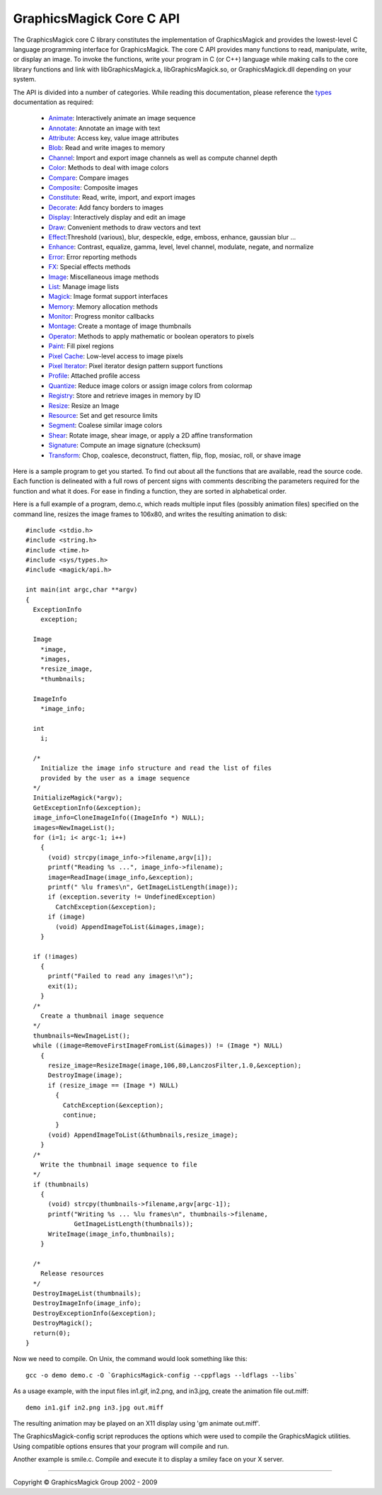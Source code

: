 =========================
GraphicsMagick Core C API
=========================

.. _Animate : animate.html
.. _Annotate : annotate.html
.. _Attribute : attribute.html
.. _Blob : blob.html
.. _Channel : channel.html
.. _Color : color.html
.. _Compare : compare.html
.. _Composite : composite.html
.. _Constitute : constitute.html
.. _Decorate : decorate.html
.. _Display : display.html
.. _Draw : draw.html
.. _Effect : effect.html
.. _Enhance : enhance.html
.. _Error : error.html
.. _FX : fx.html
.. _Image : image.html
.. _List : list.html
.. _Magick : magick.html
.. _Memory : memory.html
.. _Monitor : monitor.html
.. _Montage : montage.html
.. _Operator : operator.html
.. _Paint : paint.html
.. _Pixel Cache : pixel_cache.html
.. _Pixel Iterator : pixel_iterator.html
.. _Profile : profile.html
.. _Quantize : quantize.html
.. _Registry : registry.html
.. _Resize : resize.html
.. _Resource : resource.html
.. _Segment : segment.html
.. _Shear : shear.html
.. _Signature : signature.html
.. _Transform : transform.html
.. _types: types.html

The GraphicsMagick core C library constitutes the implementation of
GraphicsMagick and provides the lowest-level C language programming
interface for GraphicsMagick.  The core C API provides many functions
to read, manipulate, write, or display an image.  To invoke the
functions, write your program in C (or C++) language while making
calls to the core library functions and link with libGraphicsMagick.a,
libGraphicsMagick.so, or GraphicsMagick.dll depending on your system.

The API is divided into a number of categories. While reading this
documentation, please reference the types_ documentation as required:

  * Animate_: Interactively animate an image sequence
  * Annotate_: Annotate an image with text
  * Attribute_: Access key, value image attributes
  * Blob_: Read and write images to memory
  * Channel_: Import and export image channels as well as compute channel depth
  * Color_: Methods to deal with image colors
  * Compare_: Compare images
  * Composite_: Composite images
  * Constitute_: Read, write, import, and export images
  * Decorate_: Add fancy borders to images
  * Display_: Interactively display and edit an image
  * Draw_: Convenient methods to draw vectors and text
  * Effect_:Threshold (various), blur, despeckle, edge, emboss, enhance,
    gaussian blur ...
  * Enhance_: Contrast, equalize, gamma, level, level channel, modulate, negate,
    and normalize
  * Error_: Error reporting methods
  * FX_: Special effects methods
  * Image_: Miscellaneous image methods
  * List_: Manage image lists
  * Magick_: Image format support interfaces
  * Memory_: Memory allocation methods
  * Monitor_: Progress monitor callbacks
  * Montage_: Create a montage of image thumbnails
  * Operator_: Methods to apply mathematic or boolean operators to pixels
  * Paint_: Fill pixel regions
  * `Pixel Cache`_: Low-level access to image pixels
  * `Pixel Iterator`_: Pixel iterator design pattern support functions
  * Profile_: Attached profile access
  * Quantize_: Reduce image colors or assign image colors from colormap
  * Registry_: Store and retrieve images in memory by ID
  * Resize_: Resize an Image
  * Resource_: Set and get resource limits
  * Segment_: Coalese similar image colors
  * Shear_: Rotate image, shear image, or apply a 2D affine transformation
  * Signature_: Compute an image signature (checksum)
  * Transform_: Chop, coalesce, deconstruct, flatten, flip, flop, mosiac, roll,
    or shave image

Here is a sample program to get you started. To find out about all the
functions that are available, read the source code. Each function is delineated
with a full rows of percent signs with comments describing the parameters
required for the function and what it does. For ease in finding a function,
they are sorted in alphabetical order.

Here is a full example of a program, demo.c, which reads multiple input files
(possibly animation files) specified on the command line, resizes the image
frames to 106x80, and writes the resulting animation to disk::

  #include <stdio.h>
  #include <string.h>
  #include <time.h>
  #include <sys/types.h>
  #include <magick/api.h>
  
  int main(int argc,char **argv)
  {
    ExceptionInfo
      exception;
  
    Image
      *image,
      *images,
      *resize_image,
      *thumbnails;
  
    ImageInfo
      *image_info;
  
    int
      i;
  
    /*
      Initialize the image info structure and read the list of files
      provided by the user as a image sequence
    */
    InitializeMagick(*argv);
    GetExceptionInfo(&exception);
    image_info=CloneImageInfo((ImageInfo *) NULL);
    images=NewImageList();
    for (i=1; i< argc-1; i++)
      {
        (void) strcpy(image_info->filename,argv[i]);
        printf("Reading %s ...", image_info->filename);
        image=ReadImage(image_info,&exception);
        printf(" %lu frames\n", GetImageListLength(image));
        if (exception.severity != UndefinedException)
          CatchException(&exception);
        if (image)
          (void) AppendImageToList(&images,image);
      }
  
    if (!images)
      {
        printf("Failed to read any images!\n");
        exit(1);
      }
    /*
      Create a thumbnail image sequence
    */
    thumbnails=NewImageList();
    while ((image=RemoveFirstImageFromList(&images)) != (Image *) NULL)
      {
        resize_image=ResizeImage(image,106,80,LanczosFilter,1.0,&exception);
        DestroyImage(image);
        if (resize_image == (Image *) NULL)
          {
            CatchException(&exception);
            continue;
          }
        (void) AppendImageToList(&thumbnails,resize_image);
      }
    /*
      Write the thumbnail image sequence to file
    */
    if (thumbnails)
      {
        (void) strcpy(thumbnails->filename,argv[argc-1]);
        printf("Writing %s ... %lu frames\n", thumbnails->filename,
               GetImageListLength(thumbnails));
        WriteImage(image_info,thumbnails);
      }
  
    /*
      Release resources
    */
    DestroyImageList(thumbnails);
    DestroyImageInfo(image_info);
    DestroyExceptionInfo(&exception);
    DestroyMagick();
    return(0);
  }

Now we need to compile. On Unix, the command would look something like this::

  gcc -o demo demo.c -O `GraphicsMagick-config --cppflags --ldflags --libs`

As a usage example, with the input files in1.gif, in2.png, and in3.jpg, create
the animation file out.miff::

  demo in1.gif in2.png in3.jpg out.miff

The resulting animation may be played on an X11 display using 'gm animate
out.miff'.

The GraphicsMagick-config script reproduces the options which were used to
compile the GraphicsMagick utilities. Using compatible options ensures that
your program will compile and run.

Another example is smile.c. Compile and execute it to display a smiley face on
your X server.

-------------------------------------------------------------------------------

.. |copy|   unicode:: U+000A9 .. COPYRIGHT SIGN

Copyright |copy| GraphicsMagick Group 2002 - 2009

